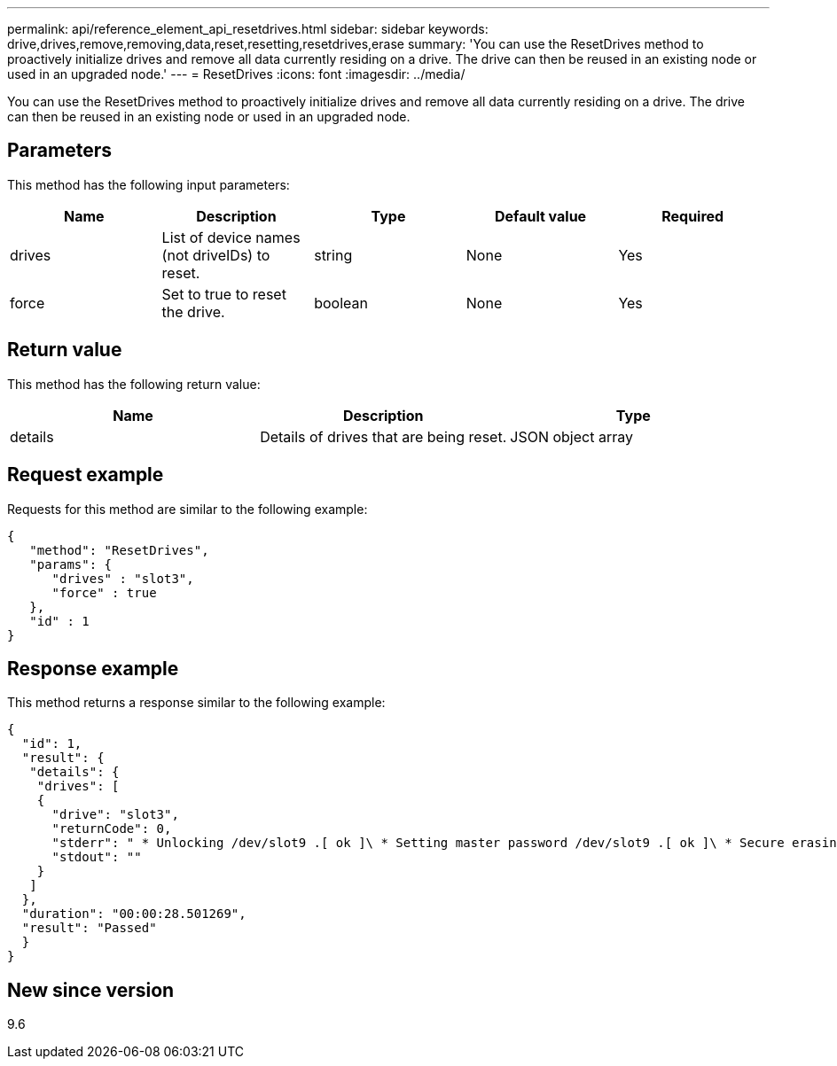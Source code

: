---
permalink: api/reference_element_api_resetdrives.html
sidebar: sidebar
keywords: drive,drives,remove,removing,data,reset,resetting,resetdrives,erase
summary: 'You can use the ResetDrives method to proactively initialize drives and remove all data currently residing on a drive. The drive can then be reused in an existing node or used in an upgraded node.'
---
= ResetDrives
:icons: font
:imagesdir: ../media/

[.lead]
You can use the ResetDrives method to proactively initialize drives and remove all data currently residing on a drive. The drive can then be reused in an existing node or used in an upgraded node.

== Parameters

This method has the following input parameters:

[options="header"]
|===
|Name |Description |Type |Default value |Required
a|
drives
a|
List of device names (not driveIDs) to reset.
a|
string
a|
None
a|
Yes
a|
force
a|
Set to true to reset the drive.
a|
boolean
a|
None
a|
Yes
|===

== Return value

This method has the following return value:

[options="header"]
|===
|Name |Description |Type
a|
details
a|
Details of drives that are being reset.
a|
JSON object array
|===

== Request example

Requests for this method are similar to the following example:

----
{
   "method": "ResetDrives",
   "params": {
      "drives" : "slot3",
      "force" : true
   },
   "id" : 1
}
----

== Response example

This method returns a response similar to the following example:

----
{
  "id": 1,
  "result": {
   "details": {
    "drives": [
    {
      "drive": "slot3",
      "returnCode": 0,
      "stderr": " * Unlocking /dev/slot9 .[ ok ]\ * Setting master password /dev/slot9 .[ ok ]\ * Secure erasing /dev/slot9 (hdparm) [tries=0/1] ...........................[ ok ]",
      "stdout": ""
    }
   ]
  },
  "duration": "00:00:28.501269",
  "result": "Passed"
  }
}
----

== New since version

9.6
